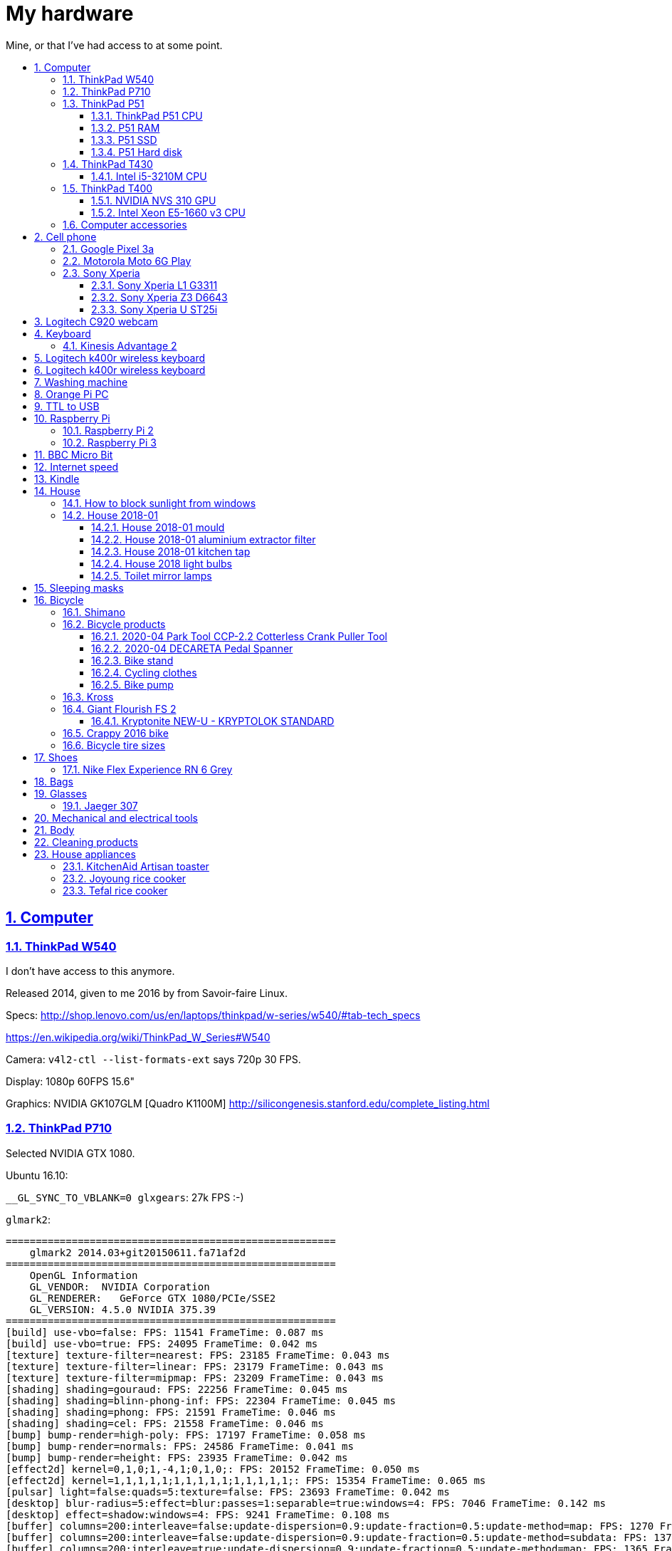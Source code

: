= My hardware
:idprefix:
:idseparator: -
:nofooter:
:sectanchors:
:sectlinks:
:sectnumlevels: 6
:sectnums:
:toc-title:
:toc: macro
:toclevels: 6

Mine, or that I've had access to at some point.

toc::[]

== Computer

=== ThinkPad W540

I don't have access to this anymore.

Released 2014, given to me 2016 by from Savoir-faire Linux.

Specs: http://shop.lenovo.com/us/en/laptops/thinkpad/w-series/w540/#tab-tech_specs

https://en.wikipedia.org/wiki/ThinkPad_W_Series#W540

Camera: `v4l2-ctl --list-formats-ext` says 720p 30 FPS.

Display: 1080p 60FPS 15.6"

Graphics: NVIDIA GK107GLM [Quadro K1100M] http://silicongenesis.stanford.edu/complete_listing.html

=== ThinkPad P710

Selected NVIDIA GTX 1080.

Ubuntu 16.10:

`__GL_SYNC_TO_VBLANK=0 glxgears`: 27k FPS :-)

`glmark2`:

....
=======================================================
    glmark2 2014.03+git20150611.fa71af2d
=======================================================
    OpenGL Information
    GL_VENDOR:  NVIDIA Corporation
    GL_RENDERER:   GeForce GTX 1080/PCIe/SSE2
    GL_VERSION: 4.5.0 NVIDIA 375.39
=======================================================
[build] use-vbo=false: FPS: 11541 FrameTime: 0.087 ms
[build] use-vbo=true: FPS: 24095 FrameTime: 0.042 ms
[texture] texture-filter=nearest: FPS: 23185 FrameTime: 0.043 ms
[texture] texture-filter=linear: FPS: 23179 FrameTime: 0.043 ms
[texture] texture-filter=mipmap: FPS: 23209 FrameTime: 0.043 ms
[shading] shading=gouraud: FPS: 22256 FrameTime: 0.045 ms
[shading] shading=blinn-phong-inf: FPS: 22304 FrameTime: 0.045 ms
[shading] shading=phong: FPS: 21591 FrameTime: 0.046 ms
[shading] shading=cel: FPS: 21558 FrameTime: 0.046 ms
[bump] bump-render=high-poly: FPS: 17197 FrameTime: 0.058 ms
[bump] bump-render=normals: FPS: 24586 FrameTime: 0.041 ms
[bump] bump-render=height: FPS: 23935 FrameTime: 0.042 ms
[effect2d] kernel=0,1,0;1,-4,1;0,1,0;: FPS: 20152 FrameTime: 0.050 ms
[effect2d] kernel=1,1,1,1,1;1,1,1,1,1;1,1,1,1,1;: FPS: 15354 FrameTime: 0.065 ms
[pulsar] light=false:quads=5:texture=false: FPS: 23693 FrameTime: 0.042 ms
[desktop] blur-radius=5:effect=blur:passes=1:separable=true:windows=4: FPS: 7046 FrameTime: 0.142 ms
[desktop] effect=shadow:windows=4: FPS: 9241 FrameTime: 0.108 ms
[buffer] columns=200:interleave=false:update-dispersion=0.9:update-fraction=0.5:update-method=map: FPS: 1270 FrameTime: 0.787 ms
[buffer] columns=200:interleave=false:update-dispersion=0.9:update-fraction=0.5:update-method=subdata: FPS: 1370 FrameTime: 0.730 ms
[buffer] columns=200:interleave=true:update-dispersion=0.9:update-fraction=0.5:update-method=map: FPS: 1365 FrameTime: 0.733 ms
[ideas] speed=duration: FPS: 11825 FrameTime: 0.085 ms
[jellyfish] <default>: FPS: 17647 FrameTime: 0.057 ms
[terrain] <default>: FPS: 1683 FrameTime: 0.594 ms
[shadow] <default>: FPS: 17168 FrameTime: 0.058 ms
[refract] <default>: FPS: 6382 FrameTime: 0.157 ms
[conditionals] fragment-steps=0:vertex-steps=0: FPS: 22375 FrameTime: 0.045 ms
[conditionals] fragment-steps=5:vertex-steps=0: FPS: 22355 FrameTime: 0.045 ms
[conditionals] fragment-steps=0:vertex-steps=5: FPS: 22480 FrameTime: 0.044 ms
[function] fragment-complexity=low:fragment-steps=5: FPS: 22616 FrameTime: 0.044 ms
[function] fragment-complexity=medium:fragment-steps=5: FPS: 22500 FrameTime: 0.044 ms
[loop] fragment-loop=false:fragment-steps=5:vertex-steps=5: FPS: 22584 FrameTime: 0.044 ms
[loop] fragment-steps=5:fragment-uniform=false:vertex-steps=5: FPS: 22530 FrameTime: 0.044 ms
[loop] fragment-steps=5:fragment-uniform=true:vertex-steps=5: FPS: 22352 FrameTime: 0.045 ms
=======================================================
                                glmark2 Score: 17352
=======================================================
....

=== ThinkPad P51

Summary string:

____
Lenovo ThinkPad P51 laptop with CPU: Intel Core i7-7820HQ CPU (4 cores / 8 threads, 2.90 GHz base, 8 MB cache), RAM: 2x Samsung M471A2K43BB1-CRC (2x 16GiB, 2400 Mbps), SSD: Samsung MZVLB512HAJQ-000L7 (512GB, 3,000 MB/s).
____

Bought: 2017.

HW specs:

* 32GB(16+16) DDR4 2400MHz SODIMM
* 512GB SSD PCIe TLC OPAL2
* 1TB hard disk
* Windows 10 Pro 64
* Windows 10 Pro 64 WE (EN/FR/DE/NL/IT)
* 15.6" FHD (1920x1080), anti-glare, IPS
* NVIDIA Quadro M1200 4GB GDDR5 GPU
* With Color Sensor
* 720p HD Camera with Microphone
* Keyboard with Number Pad - Euro English
* 3+3BCP, Fingerprint Reader,Color Sensor
* Integrated Fingerprint Reader
* Hardware dTPM2.0 Enabled
* 1TB 5400rpm HDD
* 170W AC Adapter - UK(3pin)
* 6 Cell Li-Polymer Battery, 90Wh
* Intel Dual Band Wireless AC(2x2) 8265, Bluetooth Version 4.1, vPro

Ubuntu 17.10 setup fun:

* partition setup: https://askubuntu.com/questions/343268/how-to-use-manual-partitioning-during-installation/976430#976430
* BIOS:
** for NVIDIA driver:
** for KVM, required by Android Emulator: enable virtualization extensions
* TODO fix the brightness keys:
** failed: https://askubuntu.com/questions/769006/brightness-key-not-working-ubuntu-16-04-lts/770100#770100

Reddit threads:

* https://www.reddit.com/r/linux4noobs/comments/5zyejw/update_1604_tp_1610_boot_hangs_at_started_nvidia/
* https://www.reddit.com/r/Lenovo/comments/6g8m9w/ubuntu_on_lenovo_p51/
* https://www.reddit.com/r/thinkpad/comments/6hi0zn/if_youre_thinking_of_running_linux_on_a_p51_read/

Battery life:

* before GPU: 8h
* after GPU: 6.5h

lshw: p51-lshw

hwinfo: p51-hwinfo

dmidecode: p51-dmidecode

2019-04-17: popup asking about "ThinkPad P51 Management Engine Update" from from 182.29.3287 to 184.60.3561, said yes.

==== ThinkPad P51 CPU

Intel Core i7-7820HQ.

https://ark.intel.com/products/97496/Intel-Core-i7-7820HQ-Processor-8M-Cache-up-to-3-90-GHz- | http://web.archive.org/web/20181224203737/https://ark.intel.com/products/97496/Intel-Core-i7-7820HQ-Processor-8M-Cache-up-to-3-90-GHz-

8MB Cache, up to 3.90GHz, 4 cores / 8 threads.

Recommended customer price: 378.00 USD. Launch date: Q1'17, process: 14 nm.

`cat /proc/cpuinfo`:

....
processor       : 0
vendor_id       : GenuineIntel
cpu family      : 6
model           : 158
model name      : Intel(R) Core(TM) i7-7820HQ CPU @ 2.90GHz
stepping        : 9
microcode       : 0x8e
cpu MHz         : 1029.568
cache size      : 8192 KB
physical id     : 0
siblings        : 8
core id         : 0
cpu cores       : 4
apicid          : 0
initial apicid  : 0
fpu             : yes
fpu_exception   : yes
cpuid level     : 22
wp              : yes
flags           : fpu vme de pse tsc msr pae mce cx8 apic sep mtrr pge mca cmov pat pse36 clflush dts acpi mmx fxsr sse sse2 ss ht tm pbe syscall nx pdpe1gb rdtscp lm constant_tsc art arch_perfmon pebs bts rep_g
ood nopl xtopology nonstop_tsc cpuid aperfmperf tsc_known_freq pni pclmulqdq dtes64 monitor ds_cpl vmx smx est tm2 ssse3 sdbg fma cx16 xtpr pdcm pcid sse4_1 sse4_2 x2apic movbe popcnt tsc_deadline_timer aes xsav
e avx f16c rdrand lahf_lm abm 3dnowprefetch cpuid_fault epb invpcid_single pti ssbd ibrs ibpb stibp tpr_shadow vnmi flexpriority ept vpid fsgsbase tsc_adjust bmi1 hle avx2 smep bmi2 erms invpcid rtm mpx rdseed a
dx smap clflushopt intel_pt xsaveopt xsavec xgetbv1 xsaves dtherm ida arat pln pts hwp hwp_notify hwp_act_window hwp_epp flush_l1d
bugs            : cpu_meltdown spectre_v1 spectre_v2 spec_store_bypass l1tf
bogomips        : 5808.00
clflush size    : 64
cache_alignment : 64
address sizes   : 39 bits physical, 48 bits virtual
power management:
....

`getconf -a | grep CACHE`:

....
LEVEL1_ICACHE_SIZE                 32768
LEVEL1_ICACHE_ASSOC                8
LEVEL1_ICACHE_LINESIZE             64
LEVEL1_DCACHE_SIZE                 32768
LEVEL1_DCACHE_ASSOC                8
LEVEL1_DCACHE_LINESIZE             64
LEVEL2_CACHE_SIZE                  262144
LEVEL2_CACHE_ASSOC                 4
LEVEL2_CACHE_LINESIZE              64
LEVEL3_CACHE_SIZE                  8388608
LEVEL3_CACHE_ASSOC                 16
LEVEL3_CACHE_LINESIZE              64
LEVEL4_CACHE_SIZE                  0
LEVEL4_CACHE_ASSOC                 0
LEVEL4_CACHE_LINESIZE              0
....

==== P51 RAM

2x Samsung M471A2K43BB1-CRC (2x 16GiB)

https://www.samsung.com/semiconductor/dram/module/M471A2K43BB1-CRC/ | http://web.archive.org/web/20181224202657/https://www.samsung.com/semiconductor/dram/module/M471A2K43BB1-CRC/

https://www.amazon.co.uk/Samsung-DDR4-16-GB-DDR4-2400-MHz-Memory-Module/dp/B016N24XKQ | http://web.archive.org/web/20181224203214/https://www.amazon.co.uk/Samsung-DDR4-16-GB-DDR4-2400-MHz-Memory-Module/dp/B016N24XKQ 355.43 UK Pounds for 2x 16 GiB.

==== P51 SSD

Samsung MZVLB512HAJQ-000L7, 512GB.

https://www.samsung.com/semiconductor/ssd/client-ssd/MZVLB512HAJQ/ | http://web.archive.org/web/20181224225400/https://www.samsung.com/semiconductor/ssd/client-ssd/MZVLB512HAJQ/

https://www.samsung.com/semiconductor/global.semi/file/resource/2018/05/PM981_M.2_SSD_Datasheet_v1.3_for_General.pdf | http://web.archive.org/web/20181224225410/https://www.samsung.com/semiconductor/global.semi/file/resource/2018/05/PM981_M.2_SSD_Datasheet_v1.3_for_General.pdf

hdparm

....
Timing cached reads:   30426 MB in  1.99 seconds = 15273.67 MB/sec
Timing buffered disk reads: 4570 MB in  3.00 seconds = 1523.14 MB/sec
....

Nominal maximum sequential read speed: 3,000 MB/s

==== P51 Hard disk

Seagate ST1000LM035-1RK1, 1TB.

https://www.disctech.com/Seagate-ST1000LM035-1TB-SATA-Hard-Drive 80 USD | http://web.archive.org/web/20181224201408/https://www.disctech.com/Seagate-ST1000LM035-1TB-SATA-Hard-Drive

https://www.seagate.com/www-content/datasheets/pdfs/mobile-hddDS1861-2-1603-en_US.pdf | http://web.archive.org/web/20181225095438/https://www.seagate.com/www-content/datasheets/pdfs/mobile-hddDS1861-2-1603-en_US.pdf

hdparm

....
Timing cached reads:   34128 MB in  1.99 seconds = 17136.31 MB/sec
Timing buffered disk reads: 388 MB in  3.01 seconds = 129.00 MB/sec
....

Nominal maximum speed: 140MB/s

=== ThinkPad T430

http://shop.lenovo.com/us/en/laptops/thinkpad/t-series/t430/#tab-tech_specs

TYPE 2344-CTO PBXGKXD 12/10

* Serial Number: 2344CTO
* Machine Type: PBXG
* Machine Type Model: PBXGKXD

Released 2012.

Graphics: NVIDIA NVS 5400M.

1600x900 max resolution.

==== Intel i5-3210M CPU

https://ark.intel.com/products/67355/Intel-Core-i5-3210M-Processor-3M-Cache-up-to-3_10-GHz-rPGA

Launch date: Q2'12

Price: 225 USD

TDP: 35W

2.5GHz

Cores: 2

AVX extension (4 32-bit floats).

FMA GFLOPS: 2.5 * 2 * 4 = 20

Ubuntu 16.10 `glmark2`:

....
=======================================================
    glmark2 2014.03+git20150611.fa71af2d
=======================================================
    OpenGL Information
    GL_VENDOR:     NVIDIA Corporation
    GL_RENDERER:   NVS 5400M/PCIe/SSE2
    GL_VERSION:    4.5.0 NVIDIA 375.39
=======================================================
[build] use-vbo=false: FPS: 2341 FrameTime: 0.427 ms
[build] use-vbo=true: FPS: 2286 FrameTime: 0.437 ms
[texture] texture-filter=nearest: FPS: 2146 FrameTime: 0.466 ms
[texture] texture-filter=linear: FPS: 2261 FrameTime: 0.442 ms
[texture] texture-filter=mipmap: FPS: 2366 FrameTime: 0.423 ms
[shading] shading=gouraud: FPS: 2028 FrameTime: 0.493 ms
[shading] shading=blinn-phong-inf: FPS: 1846 FrameTime: 0.542 ms
[shading] shading=phong: FPS: 1521 FrameTime: 0.657 ms
[shading] shading=cel: FPS: 1554 FrameTime: 0.644 ms
[bump] bump-render=high-poly: FPS: 956 FrameTime: 1.046 ms
[bump] bump-render=normals: FPS: 2265 FrameTime: 0.442 ms
[bump] bump-render=height: FPS: 2228 FrameTime: 0.449 ms
[effect2d] kernel=0,1,0;1,-4,1;0,1,0;: FPS: 1180 FrameTime: 0.847 ms
[effect2d] kernel=1,1,1,1,1;1,1,1,1,1;1,1,1,1,1;: FPS: 504 FrameTime: 1.984 ms
[pulsar] light=false:quads=5:texture=false: FPS: 1205 FrameTime: 0.830 ms
[desktop] blur-radius=5:effect=blur:passes=1:separable=true:windows=4: FPS: 401 FrameTime: 2.494 ms
[desktop] effect=shadow:windows=4: FPS: 634 FrameTime: 1.577 ms
[buffer] columns=200:interleave=false:update-dispersion=0.9:update-fraction=0.5:update-method=map: FPS: 464 FrameTime: 2.155 ms
[buffer] columns=200:interleave=false:update-dispersion=0.9:update-fraction=0.5:update-method=subdata: FPS: 709 FrameTime: 1.410 ms
[buffer] columns=200:interleave=true:update-dispersion=0.9:update-fraction=0.5:update-method=map: FPS: 685 FrameTime: 1.460 ms
[ideas] speed=duration: FPS: 1336 FrameTime: 0.749 ms
[jellyfish] <default>: FPS: 605 FrameTime: 1.653 ms
[terrain] <default>: FPS: 64 FrameTime: 15.625 ms
[shadow] <default>: FPS: 745 FrameTime: 1.342 ms
[refract] <default>: FPS: 199 FrameTime: 5.025 ms
[conditionals] fragment-steps=0:vertex-steps=0: FPS: 1065 FrameTime: 0.939 ms
[conditionals] fragment-steps=5:vertex-steps=0: FPS: 769 FrameTime: 1.300 ms
[conditionals] fragment-steps=0:vertex-steps=5: FPS: 1168 FrameTime: 0.856 ms
[function] fragment-complexity=low:fragment-steps=5: FPS: 1196 FrameTime: 0.836 ms
[function] fragment-complexity=medium:fragment-steps=5: FPS: 1080 FrameTime: 0.926 ms
[loop] fragment-loop=false:fragment-steps=5:vertex-steps=5: FPS: 1216 FrameTime: 0.822 ms
[loop] fragment-steps=5:fragment-uniform=false:vertex-steps=5: FPS: 1172 FrameTime: 0.853 ms
[loop] fragment-steps=5:fragment-uniform=true:vertex-steps=5: FPS: 1077 FrameTime: 0.929 ms
=======================================================
                                glmark2 Score: 1250
=======================================================
....

=== ThinkPad T400

Thrown out: 2017

Sometimes it does not turn on.

TYPE 2764-CTO S/N R8-07DF 10/03

https://support.lenovo.com/us/en/find-product-name says:

* Serial Number: R807DF
* Machine Type: 2668
* Machine Type Model: 2668KHU

==== NVIDIA NVS 310 GPU

Release date: 2012

Price: 130 dollars.

GFLOPS: TODO.

==== Intel Xeon E5-1660 v3 CPU

https://ark.intel.com/products/82766/Intel-Xeon-Processor-E5-1660-v3-20M-Cache-3_00-GHz

Price: 1000 dollars.

TDP: 140 W

Release date: Q3'14

3.0GHz

Cores: 16

AVX2 extension (8 32-bit floats).

FMA GFLOPS: 3.0 * 16 * 8 = 384

=== Computer accessories

Skullcandy earphones: TODO date? Circa. 2016 most likely. Used them a lot, these are good. 2020-20: wires at one of ears broke, not sure how. Look exactly like: "Skullcandy Smokin' Buds 2 In-Ear Audio Earbud Headphones with In-Line Microphone - Black" Re-buying that one 10 pounds.

== Cell phone

=== Google Pixel 3a

Official specs: https://support.google.com/pixelphone/answer/7158570?hl=en&ref_topic=7530176

GMS Arena: https://www.gsmarena.com/google_pixel_3a-9408.php

Bought from https://store.google.com/ for 350 pounds.

After the <<motorola-moto-6g>> broke down 2020-01, considering:

* Motorola Moto E6 Plus
** 100 pounds
** https://www.gsmarena.com/motorola_moto_e6_plus-9831.php No NFC.
* Sony Xperia L3
** https://www.amazon.co.uk/dp/B07NWD4TKC 130 pounds
** https://www.gsmarena.com/sony_xperia_l3-9592.php Mediatek PowerVR, NFC
* Motorola Moto G7 Power
** https://www.amazon.co.uk/dp/B07N8K9DN2 140 pounds
* Motorola Moto G7 Plus
** https://www.amazon.co.uk/dp/B07N4Q1W3J 180 pounds
** Tech Spurt review: https://www.youtube.com/watch?v=GYeXJmG__I8
* Motorola Moto G8 Plus
** https://www.amazon.co.uk/dp/B07YP2W8MS 230 pounds
* Samsung Galaxy A50
** https://www.amazon.co.uk/dp/B07QF9HY9X 240 pounds
** https://www.gsmarena.com/samsung_galaxy_a50-9554.php
** gms arena review https://www.youtube.com/watch?v=lO6s0mRe-3c no water/dust proofing, but none of the midrangers does
* Samsung Galaxy A70
** https://www.gsmarena.com/samsung_galaxy_a70-9646.php
** https://www.samsung.com/uk/smartphones/galaxy-a70/SM-A705FZKUBTU/ 329 pounds
** gmsarena review https://www.youtube.com/watch?v=ITqmxZbBP7o says very similar to A50, not worth it, and if you need amazing camera, go with Pixel 3A
* Motorola One Vision
** https://www.amazon.co.uk/dp/B07ZNQK7X4 270 pounds
* Google Pixel 3A
** https://store.google.com/config/pixel_3a 350 pounds
** https://www.gsmarena.com/google_pixel_3a-9408.php
** https://www.youtube.com/watch?v=XnSqlX1kCQo Marques Brownlee review. No waterproof, display not very bright, amazing camera. 64GB of storage and no microSD card slot to make you buy Google Cloud storage, this kind of bullshit makes me not want to buy it.

Overviews:

* https://www.youtube.com/watch?v=x5_4iHYCwF4
* https://www.androidauthority.com/best-phones-under-300-pounds-uk-1017199/

After close call between Samsung Galaxy A50 and Pixel 3a, went with Pixel 3a for camera, software updates, vanillaness.

=== Motorola Moto 6G Play

Bought from amazon: https://www.amazon.co.uk/dp/B07CGJTL8J for on 2018-07 for 159.99 pounds "motorola moto g6 Play 5.7-Inch Android 8.0 Oreo SIM-Free Smartphone with 3GB RAM and 32GB Storage (Dual Sim) - Deep Indigo (Exclusive to Amazon)"

Variants with known codenames: https://www.phonemore.com/models/motorola/moto-g6-play/

The only Europe/UK ones are: XT1922-2 32GB and 64GB.

Display: 5.7 inches

2018-11: screen broken when a bowl fell on it from just one foot height...

Cannot get compass working on Google Maps... seems to work only when on a car moving fast.

Camera is noticeably worse than the Z3, limited depth of field, and my photos are just generally blurry. I'm never getting such a cheap phone again.

2019-12: something possibly a piece of soft wood got stuck in charger port. I'm an idiot and first stuck the power cable back in, which made it really compact, and then tried to removed it with metallic tools like scissors without turning phone off, I think I saw a spark at some point. The hole was clean, but it stopped charging altogether. Battery still supplying power so presumably only charging port affected.

Managed to open with a cheap heat gun and suction cup I bought this time. Will try to replace charging port, bought https://www.ebay.co.uk/itm/202414028090 (http://web.archive.org/web/20200107214924/http://web.archive.org/screenshot/https://www.ebay.co.uk/itm/401757808387[archive]).

Replacing charging port worked! Now need to buy fucking glue to close it, https://www.youtube.com/watch?v=b6huXiIgHR0&t=622s uses Zhanlida T-7000, even the glue is Chinese and has to be imported! Buying: https://www.ebay.co.uk/itm/123964209305 50ml 5 pounds.

=== Sony Xperia

This was a great brand. But it died apparently: https://www.phonearena.com/news/Why-are-Sony-smartphones-not-popular-anymore_id113661

==== Sony Xperia L1 G3311

Bought: 2017.

https://www.gsmarena.com/sony_xperia_l1-8619.php

==== Sony Xperia Z3 D6643

Released 2015, bought dec 2015 in Brazil.

Specs:

* http://www.sonymobile.com/us/products/phones/xperia-z3/#specifications
* http://www.gsmarena.com/sony_xperia_z3-6539.php

Display: 5.2" FHD 1080p (1920x1080) TODO 60FPS?

Carrier: Vivo.

Camera:

* video: 2160p@30fps, 1080p@60fps, 720p@120fps, HDR, check quality

Brazil only model it seems, http://forum.xda-developers.com/z3/help/how-to-proceed-d6643-model-t2960099, but very similar to the more international D6653.

Battery removal is non trivial if you have no experience: https://www.youtube.com/watch?v=lKkqT5nF7Yw Requires the sucking

Service menu review: https://www.youtube.com/watch?v=msHrHeLX1Ok

SoC: Qualcomm MSM8974AC Snapdragon 801, Quad-core 2.5GHz, 64-bit.

CPU: Krait 400 https://en.wikipedia.org/wiki/Krait_%28CPU%29 ARMv7-A architecture custom core (architecture license).

GPU: Adreno 330

2018: I think the SD card got pulled out, then:

* it takes a while for display to show up after phone sleeps (power button, and wait a few minutes. Immediate wakeup works, it must enter some sleep mode afterwards)
* there are random flickers / static after it comes back, or when some actions come up:
** https://www.youtube.com/watch?v=y-BYsu1h7RA
** https://www.youtube.com/watch?v=9LBR9cGs_xs
** https://talk.sonymobile.com/t5/Xperia-Z2/Colored-Lines-on-Screen-and-Flickering/td-p/1096112

I removed SD card, and did factory reset, but nothing.

Safe mode: hold power button, then hold power off on screen, then it asks you. Disables all third party apps (non-pre installed).

Tried opening it, it was hard, all glued crap. Managed, but could see nothing wrong with display cable.

==== Sony Xperia U ST25i

Released May 2012, stuck at Android 4.0.4. The second smartphone released by Sony, after it bought Motorola mobile.

No SD card slot http://forum.xda-developers.com/xperia-u/issues/micro-sd-card-slot-t1860365

CyanogenMod: no official image, but there is an XDA hack: https://www.youtube.com/watch?v=jMJrLbzU2pI

TODO: lost 2019?

== Logitech C920 webcam

Savoir-faire Linux, given to me 2016.

Specs:

* http://business.logitech.com/en-us/product/c920-hd-pro-webcam-business
* http://www.logitech.com/en-us/product/hd-pro-webcam-c920

Exact part number: PN 960-000764

1080p, 30FPS

H.264 encoding on board

Implements the https://en.wikipedia.org/wiki/USB_video_device_class standard, which has an implementation on the Linux kernel.

== Keyboard

=== Kinesis Advantage 2

Serial: 45470A2

Buy date: 2018-04-10

Supplier: Osmond Group Limited

== Logitech k400r wireless keyboard

Bought: 2015

Disable horrible Fn key behaviour: http://askubuntu.com/questions/170819/how-to-program-logitech-function-keys

Some other k models can configure hardware directly: http://www.logitech.com/en-us/manuals/k380-setup-guide

== Logitech k400r wireless keyboard

== Washing machine

Laden EV1049

The filter is very small: https://www.youtube.com/watch?v=NQquRaHuGLw

== Orange Pi PC

http://www.orangepi.org/orangepipc/

Board LED does not turn on (turned on on first plug, Ethernet always turns on):

* http://www.orangepi.org/orangepibbsen/forum.php?mod=viewthread&tid=470
* https://www.youtube.com/watch?v=ZtUn-dnJFdU says only one specific supply worked..
* https://www.reddit.com/r/raspberry_pi/comments/3jamn1/any_orange_pi_owners_here_help_with_power_imput/ Comment https://www.reddit.com/r/raspberry_pi/comments/3jamn1/any_orange_pi_owners_here_help_with_power_imput/cy79a7w says it only worked with the official supply...

Now just HDMI does not work. Possibly a monitor vs television problem:

* http://www.orangepi.org/orangepibbsen/forum.php?mod=viewthread&tid=475

== TTL to USB

* https://web.archive.org/web/20160903121838/http://www.ebay.co.uk/itm/CP2102-Micro-USB-to-UART-TTL-Serial-Adapter-3-3V-5V-6Pin-for-ESP8266-Arduino-Pi-/181919478543 idVendor=10c4 idProduct=ea60

== Raspberry Pi

=== Raspberry Pi 2

Model B V 1.1.

SoC: BMC2836

https://www.raspberrypi.org/products/raspberry-pi-2-model-b/

As of 2018-12, I believe that I might have fried the UART on this board when I burnt my last UART to USB converter by connecting ground to 5V.

Linux kernel logs don't show, but do show with the exact same components on the Pi 3 (SD card with `enable_uart=1` + image Raspbian Lite 2018-11-03 and UART cables).

Linux on SSH and bare metal blinker both work on this board, so the rest of the board seems alive.

Serial from `cat /proc/cpuinfo`: 00000000a50c1f69

=== Raspberry Pi 3

Model B V 1.2.

SoC: BCM2837

Serial from `cat /proc/cpuinfo`: 00000000c77ddb77

== BBC Micro Bit

https://en.wikipedia.org/wiki/Micro_Bit

== Internet speed

Home 2017/08 TalkTalk 38Mbps nominal, Google M-lab speed test:

* 36.4 Mbps download
* 9.15 Mbps up
* 58 ms latency over 80km of first world

== Kindle

Kindle D01100

== House

=== How to block sunlight from windows

* https://cirosantilli.com/window-blackout
* https://diy.stackexchange.com/questions/27669/how-can-i-thoroughly-blackout-a-bedroom-window-on-a-budget

=== House 2018-01

2019-12-26: scraped off some of the likely https://en.wikipedia.org/wiki/Soap_scum[soap scum] from standing bathtub with hard plastic rice cooker spoon.

==== House 2018-01 mould

2019-12-26: applied Ronseal mould killer on external north east living room walls, had widespread light brown mould spots, and more localized black mould spots. The water insulation here is bad, possibly due to being on the last floor. Also applied next to window sills on those walls, and on

==== House 2018-01 aluminium extractor filter

This is the exact model: https://shop.elica.com/en/accessori/filtro-grassi-in-alluminio-cod-gf03fc.html | http://web.archive.org/web/20190707053526/https://shop.elica.com/en/accessori/filtro-grassi-in-alluminio-cod-gf03fc.html

Brand on extractor glass: Elica: https://elica.com

Dimensions: 45.9cm x 17.6cm on the exterior. Too long to fit into any container that we have.

Brand on filter itself: "ARMA Filtre a.s." based on markings: http://www.armafiltre.com.tr/uygulamalar/7/3/en/Home-Appliances.html Cannot find any model on website however... looks like Elica's B2B supplier only.

Marker inside after removing filter: 12NC: 208298104403 Model: CIAK GR/A/56.

2018: noticed that it was unbearably greasy, tried to clean, but even boiling water didn't help.

July 2019 message:

Aluminium extractor filter for 208298104403

Hi there,

I'm trying to buy a spare aluminium extractor filter for an Elica extractor, but I can't find the right size on the website.

My 12NC is : 208298104403

My filter looks a lot like this: https://shop.elica.com/en/accessori/filtro-grassi-in-alluminio-cod-GRI0077330A.html but the dimensions are different: I measured 45.9cm x 17.6cm on my old one.

Do you have that for sale?

==== House 2018-01 kitchen tap

Looks a lot like: Bristan Monza EF Sink Mixer Chrome https://www.bathroomsensations.co.uk/Bristan-Monza-EF-Sink-Mixer-Chrome.html

How to open: https://www.youtube.com/watch?v=oHTpOG1Uhzw

==== House 2018 light bulbs

2019-11: front right kitchen lamp burnt, Sylvania GU10 50W. 50W was likely some useless "incandescent equivalent" measure. Replaced: GE LED 5W 345 lumens 2700K Warm 15k hours, which looks exactly the same.

2019-05: left one burnt. Was: DURA G4 12V20W: https://www.amazon.co.uk/Halogen-Light-Bulbs-Lamps-5watt/dp/B003IVP12A Replaced: Sainsbury's halogen G4 20W12V.

==== Toilet mirror lamps

When I came, two Bell GU4 (MR11) 20W 12v.

One burnt. Put in an ASDA halogen one.

ASDA burnt, put in TopLux on right, old Bell left.

2019-01-24, right one burnt a few days ago, old Bell still works. Inner part black, and black dot on the wire. Putting new TopLux again, but this time on the left, old bell on right.

2019-01-24 toilet top lamp also burnt a few days ago, but not at the same time as mirror. Diall, 240V 40W, GU10. Putting in IKEA 240V 35W.

2019-02-02 toilet mirror lamp left (TopLux) burnt. Don't know what to do anymore. Only the magic Bell lamp works.

2019-03-06 toilet top lamp left burnt, IKEA 240V 35W GU10. Putting in another one.

2019-03-28 toilet top lamp right burnt, IKEA 240V 35W GU10. Waiting for people to come to look at transformer, there is definitely something wrong.

2019-04-03 top lamps: replaced with LED (LAP GU10 3W) since lower power, transformer not changed. Mirror lamps: transformer changed, left one replaced with Homebase Halogen 20W 12V. When I came back lamps flickering badly and sometimes not turning on, recalled technician.

2019-04-12 mirror lamp: it was just he connector that was bad, it was changed, also put LEDs there to make it less warm and hopefully have less tear on connector.

== Sleeping masks

== Bicycle

=== Shimano

Shimano manuals: https://si.shimano.com/

Overview of Shimano brands 2018: https://www.evanscycles.com/coffeestop/advice/the-complete-guide-to-shimanos-mountain-bike-groupsets-and-their-hierarchy

* Shimano Altus RD-M310: almost cheapest MTB
* Shimano Acera RD-M360: second cheapest MTB
* Shimano Alivio RD-M410: third cheapest MTB
* Shimano Claris: entry 8-speed road bike https://www.youtube.com/watch?v=6dFQDDg6Wt0
* Shimano Sora: 9-speed road bike https://bike.shimano.com/en-EU/product/component/sora-r3000.html
* Shimano Tiagra: 10-speed road bike https://bike.shimano.com/en-EU/product/component/tiagra-4700.html
* Shimano Deore: non-shitty MTB, in increasing performance: M610, M6000, M7000, ...)

=== Bicycle products

2020-02: CatEye AMPP500 45 pounds https://www.cateye.com/intl/products/headlights/HL-EL085RC/ High mode 500 lumens： 1.5hrs, Daytime HyperConstant mode 500/250 lumens： 5hrs

2020-02: Karrimor REFLEKT Band 2 pounds from Sports Direct to replace old that I destroyed by playing with it with hands on work desk https://www.karrimor.com/karrimor-reflect-band-765007

2020-01: Muc-Off Drivetrain Cleaner - 500ml https://www.halfords.com/cycling/bike-maintenance/bike-cleaning/muc-off-drivetrain-cleaner-500ml

2020-01: Halfords Microfibre Heavy Duty Cloths https://www.halfords.com/motoring/car-cleaning/sponges-brushes-buckets/halfords-microfibre-heavy-duty-cloths (https://web.archive.org/web/20180529012539/https://www.halfords.com/motoring/car-cleaning/sponges-brushes-buckets/halfords-microfibre-heavy-duty-cloths[archive]) 87% polyester, 13% polyamide.

2019-12: https://www.amazon.co.uk/gp/product/B07GQSXN8B SENZEAL Bicycle Spoke Wrench Tool Spoke Key Spanner 6 in 1 for Bike Wheel Cycle Wrench 10-15 Gauge 

2019-12: Halford's Bike Hut Chain Cleaning Kit: https://www.halfords.com/cycling/bike-maintenance/bike-cleaning/bikehut-chain-cleaning-kit 18 pounds. GCN video using it: https://www.youtube.com/watch?v=KM6mzE5lQ0w Review video saying it is useless: https://www.youtube.com/watch?v=rCo41pftAjU

2019-11: Multitool: https://www.amazon.co.uk/dp/B07MW3K2GK "COZYROOMY Bike Repair Kits - Bicycle tool kit with 10 in 1 Multi-Function Bike Tool, multi-purpose bone wrench And related spare tools, 1 Portable tool bag, 6 Month Warranty". No spoke wrench unfortunately. But does have 15mm bone wrench, which opens Kross front wheel.

2019-11: "CatEye RAPID X2" real lights, 40 dollars. Hopefully to increase side visibility at night, and day visibility on fast roads when cycling further on weekends. https://www.cateye.com/intl/products/safety_lights/TL-LD710-R/ (https://web.archive.org/web/20180904083218/https://www.cateye.com/intl/products/safety_lights/TL-LD710-R/[archive]) USB rechargeable. 80 lumens in high mode lasting 1 hour, 5 hours in low mode, 30 hours flashing, 16 hours rapid / pulse.

2019-10 WD-40 Smart Straw 450ml https://www.amazon.com/dp/B01MEHN4VC (https://web.archive.org/web/20191005165231/https://www.amazon.com/dp/B01MEHN4VC[archive])

2019-10 Finish Line Dry Teflon Tube https://www.amazon.com/dp/B00B704LZW (https://web.archive.org/web/20191005165259/https://www.amazon.com/dp/B00B704LZW[archive]) Tube broke while opening the first day. I glued it with some superglue, but two months later found it leaked into my "oils bag", so I threw it away... it must have penetrated through the super glue.

2019-08: "CatEye CA475RAPMIN Rapid Mini Rear Lights and Reflectors, Black" stolen: https://www.amazon.co.uk/dp/B01I4193PY (https://web.archive.org/web/20190829232804/https://www.amazon.co.uk/dp/B01I4193PY[archive]). Very good quality. Those USB rechargeable lights you just have got to take off with you whenever parked in town or else drug addicts will steal them because they are easy to remove for recharging. Tempted to just stick to dynamo ones that are screwed in. Re-bought original back light: AXA Basta, was a bit different from previous one, cannot take in lamps anymore, even though there is the plastic casing for them! Just not metal / wires.

==== 2020-04 Park Tool CCP-2.2 Cotterless Crank Puller Tool

https://www.amazon.co.uk/dp/B001VS1M20

Worked with <<kross>> Shimano FC-M311, I managed to remove the crank arm.

==== 2020-04 DECARETA Pedal Spanner

https://www.amazon.co.uk/dp/B07VL2MLYY DECARETA Pedal Spanner Bike Pedal Wrench Three-in-one Function Bicycle Pedal Spanner 24mm Front and Rear Axle Spanner Pedal Install Spanner Repair Tool with Anti-Skidding Long Handle (Silver) £10.99.

Got dented the first time I tried to use it in the <<kross>>.

==== Bike stand

2019-12: https://www.halfords.com/cycling/bike-maintenance/bike-work-stands/bikehut-repair-stand 40 pounds

Maybe I'm an idiot and should have bought a much smaller rear wheel stand, only thought of that later, e.g.: https://www.amazon.co.uk/dp/B00G7ZO3GE or https://www.amazon.co.uk/dp/B00SD7NL44

Rope attached to rear rack + door knob: https://www.youtube.com/watch?v=teUsJt1WL1g

==== Cycling clothes

2019-12 https://www.wiggle.co.uk/dhb-merino-long-sleeve-base-layer-1/?sku=5360752872 dhb Merino Long Sleeve Base Layer, black, small, was right size, wool is a bit itchy, but does feel like it dries off more quickly on long rides than the cheap Muddy Fox polyester cycling Jersey

2019-12 https://www.wiggle.co.uk/dhb-aeron-winter-weight-merino-sock/?sku=100335580 dhb Aeron Winter Weight Merino Sock, blue, UK 9.5-12. Did not seem to make much of a difference, feet still cold, not wet.

2019-11 Nike academy hyperwarm gloves: https://www.nike.com/gb/t/hyperwarm-academy-football-gloves-s9Dd8D/GS0373-013 (http://web.archive.org/web/20200419133129/https://www.nike.com/gb/t/hyperwarm-academy-football-gloves-s9Dd8D/GS0373-013[archive]) for 17.99 Pounds from physical retailer. Good intermediate between the Extremities gloves when it gets a bit warmer. 60% polyester/27% nylon/5% rubber/4% elastane.

2019-10 XGC Men's Cycling Shorts/Bike Shorts And Cycling Underwear With High-Density High-Elasticity And Highly Breathable 4D Sponge Padded https://www.amazon.co.uk/dp/B07BDJP64W (http://archive.is/ltPSE[archive])

2018 (?) Extremities XDRY gloves Looks like: https://www.sportsdirect.com/extremities-wp-p/line-glove-91-907293 (http://web.archive.org/web/20200419133931/https://www.sportsdirect.com/extremities-wp-p/line-glove-91-907293[archive]) Gets wet after a few minutes of medium rain. But does dry quickly. Baggy, multilayer. Says 40 pounds, but always at 20 pound discount, so it is just a marketing trick. On website: Outershell 96% Polyester / 4% Lycra (Spandex)Palm 45% Polyester / 55% PolyurethaneLining 100% Polyester 

2017-09 Trespass Cruzado Male Gloves size S. https://www.trespass.com/cruzado-unisex-gloves (http://web.archive.org/web/20191106223639/https://www.trespass.com/cruzado-unisex-gloves#[archive]) Markings: crossover gloves. Technical Performance TP75: https://www.trespass.com/advice/trespass-tp-ratings-guide/ Lost right hand around 2018/2019.

2017 Muddy fox cycling Jersey, orange, polyester, Large, cheap. Works pretty well I guess.

2015 UNIQLO tights 53% cotton, 32% polyester, 15% elastane

2015 Odlo top and tights, polyester. Not sure exact model, not necessarily meant for cycling. Top does not fit tightly, did not feel like it was removing sweat effectively.

==== Bike pump

2019-03: Giant control tower 3 floor pump 20 pounds. Works on both Schrader and Presta

=== Kross

Trekking bike bought second hand in 2017. It was originally likely something like an older version of this: https://www.kross.pl/en/2017/trekking/trans-siberian But mine is 24 gear, so a slightly different type.

2020-04-19: tried to remove left pedal again with xref:2020-04-decareta-pedal-spanner[], put more force, and the tool itself actually got dented and started spinning freely around the pedal. I give up, will change crank arm. Can't find just the left crank arm, and not sure if 170/175, so just buying the entire thing: Shimano FC-M311 at 175mm which is the correct one for my height as mentioned at: https://www.youtube.com/watch?v=vUygkHlcVMQ

2020-04: bought Shimano Deore PD-M324 pedals in preparation for flat to SPD switch: https://bike.shimano.com/en-EU/product/component/deore-t6000/PD-M324.html[] (http://web.archive.org/web/20200419105148/https://bike.shimano.com/en-EU/product/component/deore-t6000/PD-M324.html[archive]) | https://www.wiggle.co.uk/shimano-m324-combination-pedals[], since I'll remove the pedals at somepoint anyways, first learnt at: https://bicycles.stackexchange.com/questions/30662/can-i-use-normal-shoes-trainers-with-clipless-pedals/30720#30720 can be used with normal shoes too. SPD/plataform double side chosen to so I can both commute with on regular shoes and ride further for sport with SPD shoes. Cleat type: SM-SH56. Praying to God that the thread size is universal as mentioned at: https://bicycles.stackexchange.com/questions/10162/whats-difference-between-1-2-and-9-16-inch-pedals When they arrived noticed they felt quite heavy! 533g. Let's see. The non double sided is 455g though: https://www.wiggle.co.uk/shimano-m530-mtb-spd-trail-pedals/[]. And a full roadie one like PD-RS500 SPD-SL weights 320g.

2020-04: attempted to use xref:2020-04-decareta-pedal-spanner[] to remove left pedal that would not come off with generic short wrench and has been ticking a bit for several months, and now sometimes appears to do false spins! The think must be completely destroyed. Failed, too hard.

2020-04: was trying to remove left pedal with short wrench I had, impossible. Later noticed that the kick up stand was a bit bent! Tried to turn it around, but did not manage to make it improve much. Later during a ride, the new position was too close to the spokes, and started to hit the spokes! When I got home, tried to remove the fucking kickstand, but it had a flat bolt in a deep place between the rear tubes, and I couldn't do it with my simple wrenches. Went to bike shop next day, and they removed it, likely with a deep wrench. The piece was thrown away.

2020-03: finally installed the new derailleur after long suffering, including new cables and casing on front and back derailleurs and on back break. Took 3 1-2 hour sessions, but it became amazing.

2020-03: screw on left shifter (yes, the bloody screw) broke when trying to open it to take out cable. Buying left and right since the right one was broken from previous fall. https://www.amazon.co.uk/dp/B073XQ8J78 ST-EF65-8 25 pounds

2020-02: Bought unbranded bike bell sold in bulk from bike shop, 1.50 pound. Markings: SX. Old bell made louder sound. This type of simple mechanism: https://www.amazon.co.uk/dp/B00GZ3TFFM

2020-01-13: Parked on city center, shitty low diagonal place, crowded. When came back, bike on floor, had dropped hard since front wheel twisted on axis, untwisted with leg. When got home, noticed that right gear shifter was half coming off. Later found out that the piece broken on one of the screws, hanging only by the other screw. Next day morning, noticed that the bell had come off, and was lost, went back on evening but obviously could not find it.

2019-11: Jagire break pads 2x V 11.50 pounds: https://jagwire.com/products/brake-pads/cross-rim-brake-pads (http://web.archive.org/web/20191123155242/https://jagwire.com/products/brake-pads/cross-rim-brake-pads[archive])

2019-11: Can't index rear derailleur, buying:

* Shimano Claris RD-2400-GS 8-speed rear derailleur long cage (RD == Real Deralleur, GS == long cage) 25 pounds: https://www.amazon.co.uk/dp/B00D9ENDU8 https://bike.shimano.com/en-US/product/component/claris-2400/RD-2400-GS.html (http://web.archive.org/web/20191119110808/https://bike.shimano.com/en-US/product/component/claris-2400/RD-2400-GS.html[archive])
* Shimano Road Shift Cable Set Y60098022 manual: https://web.archive.org/web/20180219062741/https://si.shimano.com/pdfs/ev/EV-Cable-Set2-3128.pdf | 10 pounds: https://www.amazon.co.uk/dp/B00510WI72 (http://web.archive.org/web/20191119101106/http://web.archive.org/screenshot/https://www.amazon.co.uk/dp/B00510WI72[archive])
* shift cable front and back internal and external: 6 pounds internal 6 pounds external, Jagwire LEX bulk https://jagwire.com/guides/housing (http://web.archive.org/web/20191123100717/https://jagwire.com/guides/housing[archive])

TODO exact model. Polish brand. Hybrid style bike: https://en.wikipedia.org/wiki/Hybrid_bicycle

2019-08-29: rear derailleur fell off, later found it was bent: https://photos.app.goo.gl/yRgAc1FvKvcuCmcj7 Many bikes were parked together, I think other bikes put gear wires were a bit off, and I started pedalling very strong, and it immediately fell off. Went to repair shop, replaced it likely with: https://www.amazon.co.uk/dp/B01N51YIYZ (http://web.archive.org/web/20190904202236/https://www.amazon.co.uk/dp/B01N51YIYZ[archive]) "Shimano Cambio Post. 6/7v RD-TY300 Tourney TX Att. Dir.". Visible markings: "Shimano Tourney Paid 35 pounds, receipt said 25 for piece 10 for service, but piece actually cost 18 on Amazon, and with Prime / larger buys only 7 pounds. I'm also a bit worried because my back cassette is 8 speed, not 7... On official website RD-TY300-SGS: https://bike.shimano.com/en-EU/product/component/tourney/RD-TY300-SGS.html (https://web.archive.org/web/20190905062824/https://bike.shimano.com/en-EU/product/component/tourney/RD-TY300-SGS.html[archive])

2019-07-26: the front crank was sometimes making loud cracking noises when I pedalled hard. Then, after two weeks, it also started making very loud screeching noises, and then finally I couldn't pedal anymore, and I took it to the shop. They changed the bottom bracket, 45 pounds, 30 for the piece, a BB UN55 Shimano bottom bracket: https://www.chainreactioncycles.com/shimano-un55-square-taper-bottom-bracket/rp-prod71369 | http://web.archive.org/web/20190726190947/https://www.chainreactioncycles.com/shimano-un55-square-taper-bottom-bracket/rp-prod71369 Photo of the piece that was taken out, notice some broken metal pieces and one of the ball bearing that were left: https://photos.app.goo.gl/6sqbM4kgDG5Pm7p58

2019-08: front mudgards were making too much noise, cannot find brand. Removed them. Then in 2019-10 rain started, and I bought a new one.

2019-06-30: fill tires, using 90PSI, was TODO

2019-06-20: right gear wire broke, when opened for fixing was rusty near hand shifter

2019-04-07: fill tires, using 90PSI, was 40PSI. Also on Giant Flourish.

2019-03-30: repair bearings back wheel, true back wheel, remove rust from chain. Result: 50 pounds:

* cassette Shimano Claris HG50 8 speed: https://bike.shimano.com/en-NZ/product/component/claris-r2000/CS-HG50-8.html tooth counts: 11T-13T-15T-18T-21T-24T-28T-34T http://web.archive.org/web/20191119105727/https://bike.shimano.com/en-EU/product/component/claris-r2000/CS-HG50-8.html
* chain KMC Z51 7-8X Chain because 0.7 stretch reached (limit 0.5). Markings: Z, 9A, KMC, NARROW. Looks like this but fully silver: https://www.amazon.co.uk/KMC-Z-51-Z-8S-Speed-Silver/dp/B01I1GL49U (https://web.archive.org/web/20190830081223/https://www.amazon.co.uk/KMC-Z-51-Z-8S-Speed-Silver/dp/B01I1GL49U[archive]), image: https://web.archive.org/web/20190830081307/https://images-na.ssl-images-amazon.com/images/I/314Z3-1WxJL.jpg
* oil on back wheel bearings no replace

Tick on back wheel stopped. Back break did not get better. Gears not improved. Rust remained, was told too hard to remove, and not on teeth, so should not matter.

2018-09-02: spoke https://www.dtswiss.com/en/products/spokes-nipples/spokes/dt-champion/ + minor brake work 41 pounds full work

2018: front tire blew up and was replaced by TODO.

2017: bought, specs:

Frame markings: Trekking (two stylized trees on left, one with two triangles and the other 3 triangles), Frame Size: M. Feels like the right size for me.

Gear shifters: don't know exact model since could not find markings (fuck you Shimano?) but from photos online, seems to be one of the ST-EF* family EZ FIRE, e.g. https://si.shimano.com/pdfs/dm/DM-ST0001-05-ENG.pdf[ST-EF65-8] or ST-EF500.

Back wheel: quick release.

Front wheel: no quick release, wrench size 15mm.

Back tire: Schwalbe Marathon Plus Tour 42-622 (28 x 1.60, 700x40C) https://www.schwalbe.com/en/unplattbar.html (http://web.archive.org/web/20191102213652/http://web.archive.org/screenshot/https://www.schwalbe.com/en/unplattbar[archive])) Puncture resistant.

Back hub: Shimano FH-RM30

Back derailleur: markings: Shimano DEORE. Looks exactly like this "Shimano Deore RD-M591 9 Speed Rear Mech": https://www.chainreactioncycles.com/shimano-deore-m591-9-speed-rear-mech/rp-prod40543 (https://web.archive.org/web/20190830082012/https://www.chainreactioncycles.com/shimano-deore-m591-9-speed-rear-mech/rp-prod40543[archive]), manuals: https://web.archive.org/web/20191119094532/https://si.shimano.com/pdfs/ev/EV-RD-M591-2910.pdf and https://web.archive.org/web/20191119094534/https://si.shimano.com/pdfs/si/SI-6S90A-001-ENG.pdf[]. Similar product on Shimano website (not exactly the same, was not on sale anymore): https://bike.shimano.com/en-EU/product/component/deore-m6000/RD-M6000-GS.html (http://web.archive.org/web/20190905065426/https://bike.shimano.com/en-EU/product/component/deore-m6000/RD-M6000-GS.html[archive])

Back light: AXA Basta Ray LED Rear Light. Markings read: "basta X-Ray Steady STANDLICHT Z K 257 TP RBi 1017". Powered either by 2 AAA bareies in series or by the front hub dynamo: https://www.bike24.com/p213276.html | http://web.archive.org/web/20190821070347/https://www.bike24.com/p213276.html

Front tire: did not take note, was later changed.

Front hub: Shimano DH-3N20 dynamo front hub 6V 3.0W https://www.fawkes-cycles.co.uk/2912/products/shimano-nexus-dh-3n20-6v-30w-nutted-dynamo-front-hub-for-use-with-rim-brakes-36h.aspx | http://web.archive.org/web/20190821065910/https://www.fawkes-cycles.co.uk/2912/products/shimano-nexus-dh-3n20-6v-30w-nutted-dynamo-front-hub-for-use-with-rim-brakes-36h.aspx

Speed meter: Speedmaster 5000, CR2032 battery. https://26bikes.com/shop/accessories/computers/wire/prod/speedmaster-5000 | http://web.archive.org/web/20190418182410/https://26bikes.com/shop/accessories/computers/wire/prod/speedmaster-5000

Front light: AXA Sprint 10 Switch LED Front Light https://www.bike24.com/p213267.html Wire connector for back light: "Crimp Quick Disconnect Terminals". Tried 2.5mm but too large, size refers to each left/right wrinkle.

Grips: Herrmans Primergo, looks like this: https://www.amazon.co.uk/dp/B01LZSJ30Q

Pedal: flat/platform crap :-) Markings: "FP-910", exactly like the photo: https://www.ebay.co.uk/i/114124689225 (https://web.archive.org/web/20200419123333/https://www.ebay.co.uk/i/114124689225[archive]) but can't find the brand, very generic.

Crankset: markings "Shimano", "FC-M311", "Hyperdrive", "Dual SiS index", from Google part of Altus: https://si.shimano.com/pdfs/ev/EV-FC-M311-2675A.pdf (https://web.archive.org/web/20180219080226/https://si.shimano.com/pdfs/ev/EV-FC-M311-2675A.pdf[archive]). There are two possible tooth counts, I counted 48T on largest, so it is the 48/38/28 one. There are two arm sizes though, 170mm vs 175mm, not sure which one mine is, very hard to measure, I think it was 170mm. Installation at: https://si.shimano.com/pdfs/si/SI-0094A-001-ENG.pdf (http://web.archive.org/web/20200419132405/https://si.shimano.com/pdfs/si/SI-0094A-001-ENG.pdf[archive]) says to use "8 mm Allen key or a cotterless crank extractor (TL-FC10)". Identification: https://youtu.be/VMV-SOIhM2c?t=258 "Three Piece Crank of type Square Tapered Spin"

=== Giant Flourish FS 2

Bought: 2019-01, 400 pounds, XS. Hybrid style bike.

https://www.liv-cycling.com/ie/flourish-fs-2 | http://web.archive.org/web/20190124201848/https://www.liv-cycling.com/ie/flourish-fs-2

Wheels front and back: 40-622 (700 x 38C).

Kickstand markings "Park" and "20".

==== Kryptonite NEW-U - KRYPTOLOK STANDARD

https://www.kryptonitelock.com/content/kryt-us-2/en/products/product-information/current-key/002031.html | http://web.archive.org/web/20190124201119/https://www.kryptonitelock.com/content/kryt-us-2/en/products/product-information/current-key/002031.html

How to maintain WD-40 and Finish Line Dry Teflon Tube: https://kryptonite.zendesk.com/hc/en-us/articles/231012307-Kryptonite-Lock-Maintenance (http://web.archive.org/web/20181209213319/https://kryptonite.zendesk.com/hc/en-us/articles/231012307-Kryptonite-Lock-Maintenance[archive])

=== Crappy 2016 bike

Bought second hand 60 pounds, tiny, knew nothing about bikes and seller didn't help me, terrible.

Back mountain cycle mudguard bought 2016 https://www.amazon.co.uk/dp/B007TSP8CQ (http://web.archive.org/web/20190831111729/https://www.amazon.co.uk/dp/B007TSP8CQ[archive]) "SAVFY Mudguard Easy-fit for Rear Bicycle Mountain Bike Mud Guard Cycle Cycling Fender"

=== Bicycle tire sizes

There are two main parts to the tire: the "tire" (casing + thread) and the "inner tube"

What a mess, just ISO all the way I say.

Go over these three like mad until it makes sense:

* https://en.wikipedia.org/wiki/ISO_5775
* https://www.sheldonbrown.com/tire-sizing.html (https://web.archive.org/web/20190925051837/https://www.sheldonbrown.com/tire-sizing.html[archive])
* https://en.wikipedia.org/wiki/Bicycle_tire
* https://www.cyclinguk.org/cyclists-library/components/wheels-tyres/tyre-sizes

For diameter, almost all adult bikes as of 2019 are 700mm (622 ISO)

French system (e.g. 700 x ) measures up to outer tire, ISO measures rim only.

GNC inner tube guide: https://www.youtube.com/watch?v=R_dpK0_LK4Q

Presta valve dominates road bikes in 2019.

== Shoes

=== Nike Flex Experience RN 6 Grey

Amazing shoes! Bought: 2017Q4.

https://www.amazon.in/Nike-Mens-Experience-Running-Shoes/dp/B07CQLHV9C | http://web.archive.org/web/20190504122243/https://www.amazon.in/Nike-Mens-Experience-Running-Shoes/dp/B07CQLHV9C

Shoestring length: 1.185m

Replaced with after bicycle ate it: 1.0m, also worked but at limit.

Size: EUR 45.

== Bags

2020-01: Nike Heritage 2.0 Gymsack https://www.amazon.co.uk/dp/B07KR1BPNY https://www.nike.com/gb/t/heritage-2-gymsack-tQ1Vz7 (http://web.archive.org/web/20200214090652/https://www.nike.com/gb/t/heritage-2-gymsack-tQ1Vz7[archive])

== Glasses

=== Jaeger 307

53 18-145 C.16

Bought: 2019-04, 300 pounds from Boots.

Finish: Boots Protect Plus

Glazing: Supra.

https://www.boots.com/mens-designer-jaeger-mod-307-mens-glasses---gunmetal-10254829 | http://web.archive.org/web/20190506090045/https://www.boots.com/mens-designer-jaeger-mod-307-mens-glasses---gunmetal-10254829

== Mechanical and electrical tools

2020-01 https://www.amazon.co.uk/dp/B07D318N7Z

2020-01 "Heat Gun, SEEKONE Professional 2000W 50℃- 600℃ Variable Temperature Control Hot Air Gun Kit with 2 Temperature Modes 7 Accessories for D" https://www.amazon.com/dp/B078S5QMFG Initially for for cell phone repair, but later learnt they are also useful for heat shrink.

2019-09 "AstroAI Digital Multimeter, TRMS 6000 Counts Multimeters Manual and Auto Ranging; Measures Voltage, Current, Resistance, Continuity, Capacitance, Frequency; Tests Diodes, Transistors, Temperature, Red" https://www.amazon.co.uk/dp/B071JL6LLL (http://web.archive.org/web/20190903191215/https://www.amazon.co.uk/dp/B071JL6LLL[archive]). Manual: http://web.archive.org/web/20190904200759/https://static.astroai.com/manual/Astroai-Digital-Multimeter,-Trms-6000-Counts-User-Manual-en.pdf
+
https://www.youtube.com/watch?v=uDGCs1G0Tx8 AstroAI WH5000A Digital Multimeter some basic features

2019-09 "Draper Redline 68001 160 mm Heavy Duty Pliers Set with Soft Grip Handles (3-Piece)" http://web.archive.org/web/20190903191215/https://www.amazon.co.uk/dp/B071JL6LLL (https://web.archive.org/web/20190903191341/https://www.amazon.co.uk/dp/B010NCYT6U[archive])

2019-08: https://www.amazon.co.uk/dp/B000LFRYG2 (http://web.archive.org/web/20190831105230/https://www.amazon.co.uk/dp/B000LFRYG2[archive]) "Silverline SP1236 Combination Spanner, 8-19 mm - 12 Pieces" 8.48 pounds. Because I needed the 15mm for bike pedal, and the price of 1 and the full set were very close.

6 10/11/12/13/14/17 mm Combination Wrench Set WRENCH SET COMBINATION Open-Ended Spanner/Ring Spanner Set https://www.amazon.co.uk/dp/B07BZLVGX8 (https://web.archive.org/web/20190831104804/https://www.amazon.co.uk/dp/B07BZLVGX8[archive]) But they sent one wrong, 8 instead of 11. Chrome Vanadium Steel. Markings: "DROP FORGED A". Quality feels crappy, not very smooth.

2017: Teng 621011 Double Open Ended Spanner 10x11mm https://www.amazon.co.uk/dp/B0001P0VP8 (http://web.archive.org/web/20190831111729/https://www.amazon.co.uk/dp/B007TSP8CQ[archive])

2017: Magnusson AMS49 5M TAPE MEASURE 5m retractable flexible rule. https://www.screwfix.com/p/magnusson-ams49-5m-tape-measure/5315v (http://web.archive.org/web/20190831112100/https://www.screwfix.com/p/magnusson-ams49-5m-tape-measure/5315v[archive])

== Body

Hand great span https://en.wikipedia.org/wiki/Span_(unit): 0.22m

Shoe size 30 year old:

* US: 11
* UK: 10
* EUR: 45
* cm: 29

== Cleaning products

2019-11 https://www.amazon.co.uk/B00I8JC4WC Mr Muscle 5 in 1 Shower Shine, 500 ml 

2019-11 https://www.amazon.co.uk/dp/B00FGOY51A Lakeland Moth Stop Moth Killer Carpet & Fabric Spray, 500ml 

2019-10 Mykal Sticky Stuff Remover 250ml. Helped remove sticky tape adhesive from surfaces. Still required a lot of elbow grease, but worked. https://www.amazon.co.uk/dp/B000TAT4GM (https://web.archive.org/web/20191110141846/https://www.amazon.co.uk/dp/B000TAT4GM[archive]).

2018-2019: Ronseal mould killer

== House appliances

https://www.amazon.co.uk/dp/B000KTCKAE (http://web.archive.org/web/20191226090418/https://www.amazon.co.uk/dp/B000KTCKAE[archive]) Unilux Fluorescent Crystal Desk Lamp with Touch Control, Gunmetal. 2019: lamb burnt, not original already: IKEA 4W LED E14 (thin "candle" shape) 50lm/W. 2019-11: bought https://www.amazon.co.uk/dp/B01KHIM0MA Philips LED E14 Candle Light Bulbs, 5.5 W (40 W) and it worked perfectly.

=== KitchenAid Artisan toaster

2017-09 ARTISAN 2-SLOT TOASTER 5KMT2204 Onyx Black

https://www.kitchenaid.co.uk/small-appliances/toaster/artisan-2-slot-toaster-5kmt2204/859730315020

https://www.amazon.co.uk/dp/B00J9PQW5E

Impossible to open to properly clean.

=== Joyoung rice cooker

2019: broke with sign number 6. Similar to: https://www.amazon.co.uk/dp/B013AV45IS

How to open: https://www.youtube.com/watch?v=8Lf68mAB0Vk

=== Tefal rice cooker

Bought around September 2017.

TEFAL Multicook 8in1 RK302E15 MultiCooker - 4 Portions / 5L

https://www.tefal.co.uk/Cooking-appliances/Rice-%26-Multi-Cookers/Multicook-8in1-RK302E15-MultiCooker---4-Portions-5L/p/7211000750

Likely bought from: https://www.johnlewis.com/tefal-rk302e15-8-in-1-multi-cooker/p231378165

Marking say: SERIE R13-B REF: RK302E15 / 79 A - 1017

How to open videos: can't find any, but the hard part (remove top lid) was the same as the video for <<joyoung-rice-cooker>>, can be done by inserting a thin metal and going around it.

2020-03: E01 error, looked up on manual and it is a top wire broken, opened up and confirmed one of the three wires going up broken, exactly like the previous one <<joyoung-rice-cooker>>. Managed to fix easily with heat gun and Solder Seal Heat Shrink, no soldering iron, that thing is amazing: https://www.amazon.co.uk/dp/B085415G8N Let's see how long it lasts.
